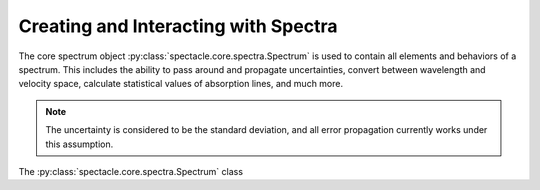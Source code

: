 

Creating and Interacting with Spectra
=====================================

The core spectrum object :py:class:`spectacle.core.spectra.Spectrum` is used to
contain all elements and behaviors of a spectrum. This includes the ability to
pass around and propagate uncertainties, convert between wavelength and
velocity space, calculate statistical values of absorption lines, and much
more.

.. note:: The uncertainty is considered to be the standard deviation, and all
          error propagation currently works under this assumption.


The :py:class:`spectacle.core.spectra.Spectrum` class